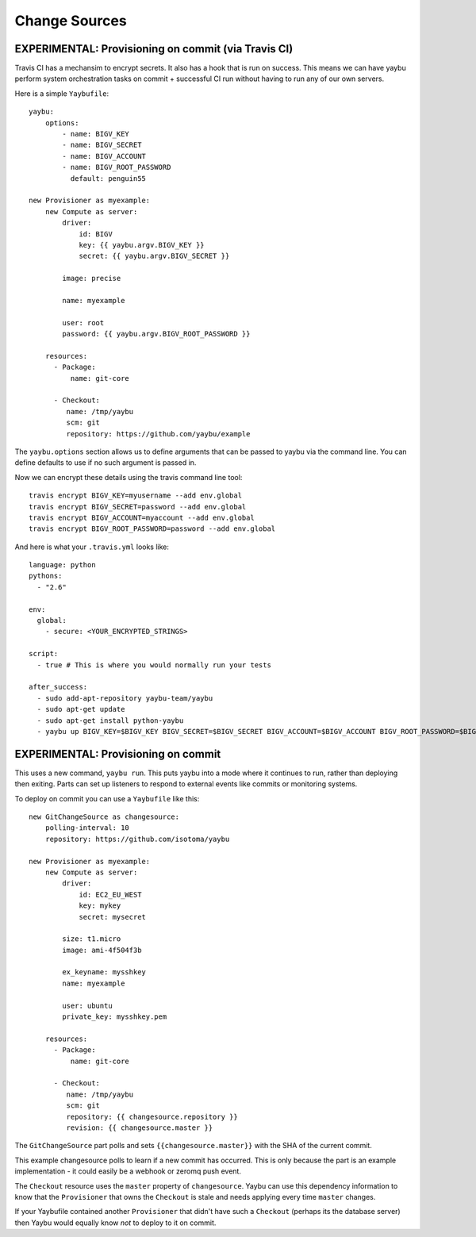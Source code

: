 ==============
Change Sources
==============

EXPERIMENTAL: Provisioning on commit (via Travis CI)
====================================================

Travis CI has a mechansim to encrypt secrets. It also has a hook that is run on
success. This means we can have yaybu perform system orchestration tasks on
commit + successful CI run without having to run any of our own servers.

Here is a simple ``Yaybufile``::

    yaybu:
        options:
            - name: BIGV_KEY
            - name: BIGV_SECRET
            - name: BIGV_ACCOUNT
            - name: BIGV_ROOT_PASSWORD
              default: penguin55

    new Provisioner as myexample:
        new Compute as server:
            driver:
                id: BIGV
                key: {{ yaybu.argv.BIGV_KEY }}
                secret: {{ yaybu.argv.BIGV_SECRET }}

            image: precise

            name: myexample

            user: root
            password: {{ yaybu.argv.BIGV_ROOT_PASSWORD }}

        resources:
          - Package:
              name: git-core

          - Checkout:
             name: /tmp/yaybu
             scm: git
             repository: https://github.com/yaybu/example

The ``yaybu.options`` section allows us to define arguments that can be passed
to yaybu via the command line. You can define defaults to use if no such
argument is passed in.

Now we can encrypt these details using the travis command line tool::

    travis encrypt BIGV_KEY=myusername --add env.global
    travis encrypt BIGV_SECRET=password --add env.global
    travis encrypt BIGV_ACCOUNT=myaccount --add env.global
    travis encrypt BIGV_ROOT_PASSWORD=password --add env.global

And here is what your ``.travis.yml`` looks like::

    language: python
    pythons:
      - "2.6"

    env:
      global:
        - secure: <YOUR_ENCRYPTED_STRINGS>

    script:
      - true # This is where you would normally run your tests

    after_success:
      - sudo add-apt-repository yaybu-team/yaybu
      - sudo apt-get update
      - sudo apt-get install python-yaybu
      - yaybu up BIGV_KEY=$BIGV_KEY BIGV_SECRET=$BIGV_SECRET BIGV_ACCOUNT=$BIGV_ACCOUNT BIGV_ROOT_PASSWORD=$BIGV_ROOT_PASSWORD


EXPERIMENTAL: Provisioning on commit
====================================

This uses a new command, ``yaybu run``. This puts yaybu into a mode where it
continues to run, rather than deploying then exiting. Parts can set up
listeners to respond to external events like commits or monitoring systems.

To deploy on commit you can use a ``Yaybufile`` like this::


    new GitChangeSource as changesource:
        polling-interval: 10
        repository: https://github.com/isotoma/yaybu

    new Provisioner as myexample:
        new Compute as server:
            driver:
                id: EC2_EU_WEST
                key: mykey
                secret: mysecret

            size: t1.micro
            image: ami-4f504f3b

            ex_keyname: mysshkey
            name: myexample

            user: ubuntu
            private_key: mysshkey.pem

        resources:
          - Package:
              name: git-core

          - Checkout:
             name: /tmp/yaybu
             scm: git
             repository: {{ changesource.repository }}
             revision: {{ changesource.master }}


The ``GitChangeSource`` part polls and sets ``{{changesource.master}}`` with
the SHA of the current commit.

This example changesource polls to learn if a new commit has occurred. This is
only because the part is an example implementation - it could easily be a
webhook or zeromq push event.

The ``Checkout`` resource uses the ``master`` property of ``changesource``.
Yaybu can use this dependency information to know that the ``Provisioner`` that
owns the ``Checkout`` is stale and needs applying every time ``master``
changes.

If your Yaybufile contained another ``Provisioner`` that didn't have such a
``Checkout`` (perhaps its the database server) then Yaybu would equally know
*not* to deploy to it on commit.

